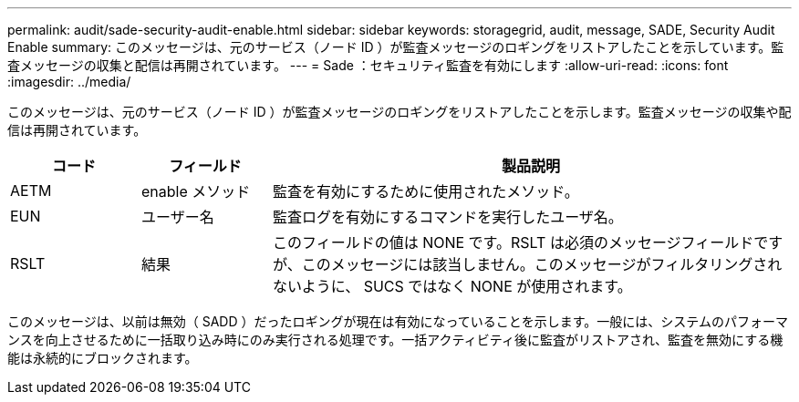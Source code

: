 ---
permalink: audit/sade-security-audit-enable.html 
sidebar: sidebar 
keywords: storagegrid, audit, message, SADE, Security Audit Enable 
summary: このメッセージは、元のサービス（ノード ID ）が監査メッセージのロギングをリストアしたことを示しています。監査メッセージの収集と配信は再開されています。 
---
= Sade ：セキュリティ監査を有効にします
:allow-uri-read: 
:icons: font
:imagesdir: ../media/


[role="lead"]
このメッセージは、元のサービス（ノード ID ）が監査メッセージのロギングをリストアしたことを示します。監査メッセージの収集や配信は再開されています。

[cols="1a,1a,4a"]
|===
| コード | フィールド | 製品説明 


 a| 
AETM
 a| 
enable メソッド
 a| 
監査を有効にするために使用されたメソッド。



 a| 
EUN
 a| 
ユーザー名
 a| 
監査ログを有効にするコマンドを実行したユーザ名。



 a| 
RSLT
 a| 
結果
 a| 
このフィールドの値は NONE です。RSLT は必須のメッセージフィールドですが、このメッセージには該当しません。このメッセージがフィルタリングされないように、 SUCS ではなく NONE が使用されます。

|===
このメッセージは、以前は無効（ SADD ）だったロギングが現在は有効になっていることを示します。一般には、システムのパフォーマンスを向上させるために一括取り込み時にのみ実行される処理です。一括アクティビティ後に監査がリストアされ、監査を無効にする機能は永続的にブロックされます。

